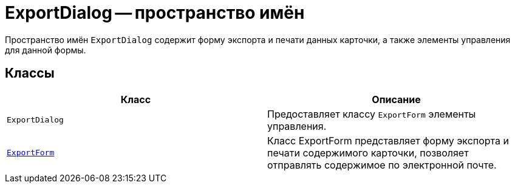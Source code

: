 = ExportDialog -- пространство имён

Пространство имён `ExportDialog` содержит форму экспорта и печати данных карточки, а также элементы управления для данной формы.

== Классы

[cols=",",options="header"]
|===
|Класс |Описание
|`ExportDialog` |Предоставляет классу `ExportForm` элементы управления.
|`xref:SystemDialogs/ExportDialog/ExportForm_CL.adoc[ExportForm]` |Класс ExportForm представляет форму экспорта и печати содержимого карточки, позволяет отправлять содержимое по электронной почте.
|===
